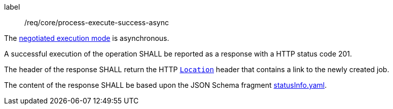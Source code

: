 [[req_core_process-execute-success-async]]
[requirement]
====
[%metadata]
label:: /req/core/process-execute-success-async
[.component,class=conditions]
--
The <<sc_execution_mode,negotiated execution mode>> is asynchronous.
--

[.component,class=part]
--
A successful execution of the operation SHALL be reported as a response with a HTTP status code 201.
--

[.component,class=part]
--
The header of the response SHALL return the HTTP https://datatracker.ietf.org/doc/html/rfc7231#page-68[`Location`] header that contains a link to the newly created job.
--

[.component,class=part]
--
The content of the response SHALL be based upon the JSON Schema fragment https://raw.githubusercontent.com/opengeospatial/ogcapi-processes/master/openapi/schemas/processes-core/statusInfo.yaml[statusInfo.yaml].
--
====

